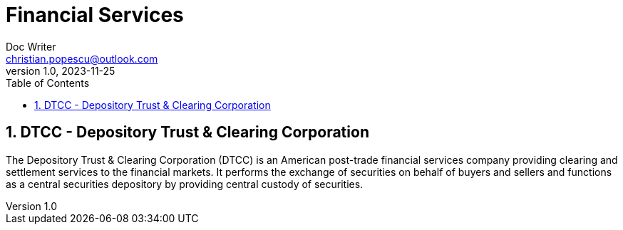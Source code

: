 = Financial Services
Doc Writer <christian.popescu@outlook.com>
v 1.0, 2023-11-25
:sectnums:
:toc:
:toclevels: 5

== DTCC - Depository Trust & Clearing Corporation

The Depository Trust & Clearing Corporation (DTCC) is an American post-trade financial services company providing clearing and settlement services to the financial markets. It performs the exchange of securities on behalf of buyers and sellers and functions as a central securities depository by providing central custody of securities.



